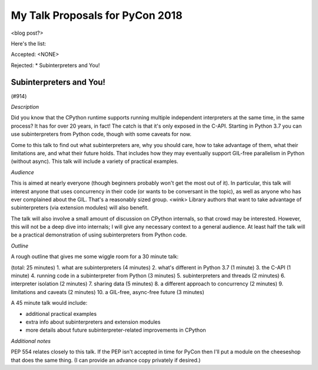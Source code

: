 My Talk Proposals for PyCon 2018
================================

<blog post?>

Here's the list:

Accepted:
<NONE>

Rejected:
* Subinterpreters and You!


Subinterpreters and You!
------------------------

(#914)

*Description*

Did you know that the CPython runtime supports running multiple independent interpreters at the same time, in the same process? It has for over 20 years, in fact! The catch is that it's only exposed in the C-API. Starting in Python 3.7 you can use subinterpreters from Python code, though with some caveats for now.

Come to this talk to find out what subinterpreters are, why you should care, how to take advantage of them, what their limitations are, and what their future holds. That includes how they may eventually support GIL-free parallelism in Python (without async). This talk will include a variety of practical examples. 

*Audience*

This is aimed at nearly everyone (though beginners probably won't get the most out of it). In particular, this talk will interest anyone that uses concurrency in their code (or wants to be conversant in the topic), as well as anyone who has ever complained about the GIL. That's a reasonably sized group. <wink> Library authors that want to take advantage of subinterpreters (via extension modules) will also benefit.

The talk will also involve a small amount of discussion on CPython internals, so that crowd may be interested. However, this will not be a deep dive into internals; I will give any necessary context to a general audience. At least half the talk will be a practical demonstration of using subinterpreters from Python code. 

*Outline*

A rough outline that gives me some wiggle room for a 30 minute talk:

(total: 25 minutes)
1. what are subinterpreters (4 minutes)
2. what's different in Python 3.7 (1 minute)
3. the C-API (1 minute)
4. running code in a subinterpreter from Python (3 minutes)
5. subinterpreters and threads (2 minutes)
6. interpreter isolation (2 minutes)
7. sharing data (5 minutes)
8. a different approach to concurrency (2 minutes)
9. limitations and caveats (2 minutes)
10. a GIL-free, async-free future (3 minutes)

A 45 minute talk would include:

* additional practical examples
* extra info about subinterpreters and extension modules
* more details about future subinterpreter-related improvements in CPython 

*Additional notes*

PEP 554 relates closely to this talk. If the PEP isn't accepted in time for PyCon then I'll put a module on the cheeseshop that does the same thing. (I can provide an advance copy privately if desired.)
